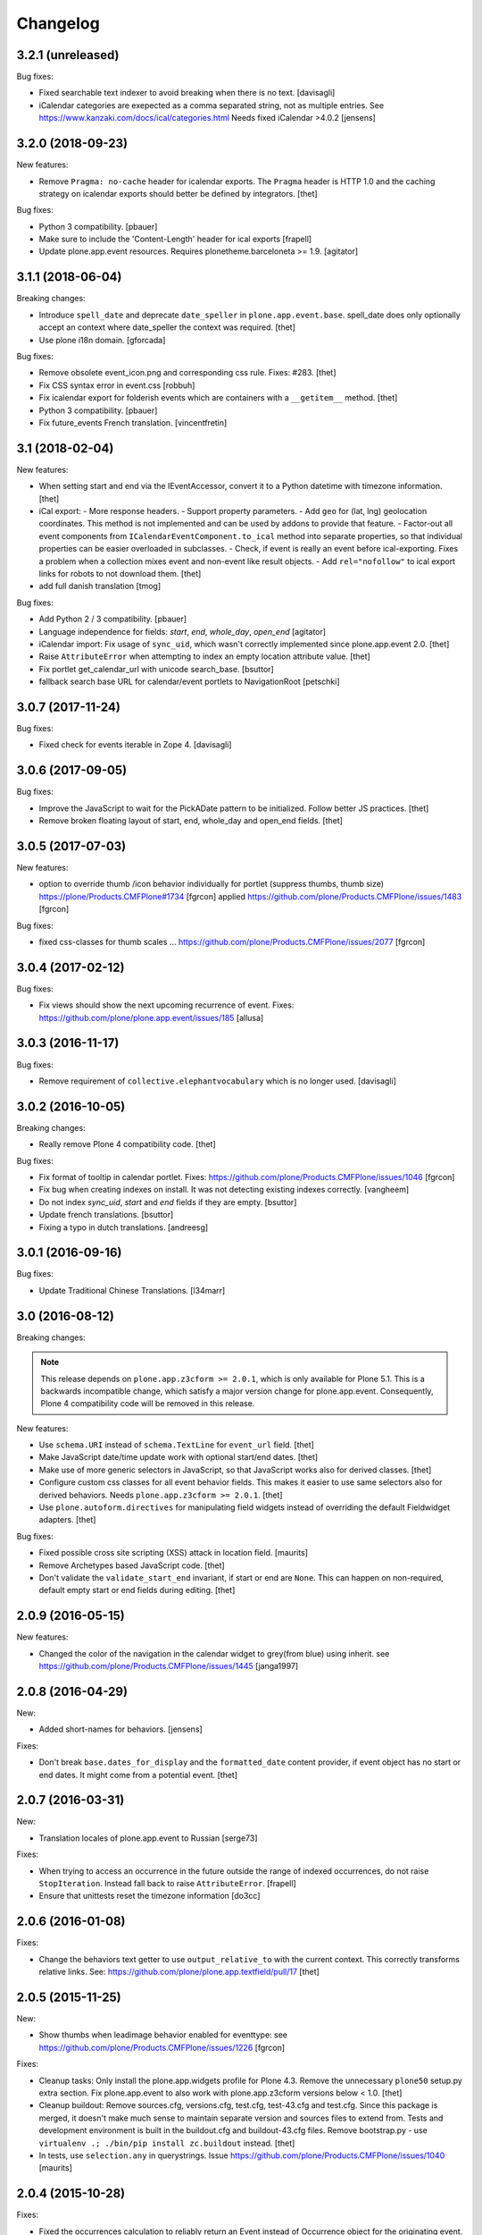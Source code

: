 Changelog
=========

3.2.1 (unreleased)
------------------

Bug fixes:

- Fixed searchable text indexer to avoid breaking when there is no text.
  [davisagli]
- iCalendar categories are exepected as a comma separated string, not as multiple entries.
  See https://www.kanzaki.com/docs/ical/categories.html
  Needs fixed iCalendar >4.0.2
  [jensens]


3.2.0 (2018-09-23)
------------------

New features:

- Remove ``Pragma: no-cache`` header for icalendar exports.
  The ``Pragma`` header is HTTP 1.0 and the caching strategy on icalendar exports should better be defined by integrators.
  [thet]

Bug fixes:

- Python 3 compatibility.
  [pbauer]

- Make sure to include the 'Content-Length' header for ical exports
  [frapell]

- Update plone.app.event resources. Requires plonetheme.barceloneta >= 1.9.
  [agitator]


3.1.1 (2018-06-04)
------------------

Breaking changes:

- Introduce ``spell_date`` and deprecate ``date_speller`` in ``plone.app.event.base``.
  spell_date does only optionally accept an context where date_speller the context was required.
  [thet]

- Use plone i18n domain.
  [gforcada]

Bug fixes:

- Remove obsolete event_icon.png and corresponding css rule.
  Fixes: #283.
  [thet]

- Fix CSS syntax error in event.css
  [robbuh]

- Fix icalendar export for folderish events which are containers with a ``__getitem__`` method.
  [thet]

- Python 3 compatibility.
  [pbauer]

- Fix future_events French translation.
  [vincentfretin]

3.1 (2018-02-04)
----------------

New features:

- When setting start and end via the IEventAccessor, convert it to a Python datetime with timezone information.
  [thet]

- iCal export:
  - More response headers.
  - Support property parameters.
  - Add ``geo`` for (lat, lng) geolocation coordinates. This method is not implemented and can be used by addons to provide that feature.
  - Factor-out all event components from ``ICalendarEventComponent.to_ical`` method into separate properties, so that individual properties can be easier overloaded in subclasses.
  - Check, if event is really an event before ical-exporting. Fixes a problem when a collection mixes event and non-event like result objects.
  - Add ``rel="nofollow"`` to ical export links for robots to not download them.
  [thet]

- add full danish translation
  [tmog]

Bug fixes:

- Add Python 2 / 3 compatibility.
  [pbauer]
- Language independence for fields: `start`, `end`, `whole_day`, `open_end`
  [agitator]

- iCalendar import: Fix usage of ``sync_uid``, which wasn't correctly implemented since plone.app.event 2.0.
  [thet]

- Raise ``AttributeError`` when attempting to index an empty location attribute value.
  [thet]

- Fix portlet get_calendar_url with unicode search_base.
  [bsuttor]

- fallback search base URL for calendar/event portlets to NavigationRoot [petschki]


3.0.7 (2017-11-24)
------------------

Bug fixes:

- Fixed check for events iterable in Zope 4. [davisagli]


3.0.6 (2017-09-05)
------------------

Bug fixes:

- Improve the JavaScript to wait for the PickADate pattern to be initialized.
  Follow better JS practices.
  [thet]

- Remove broken floating layout of start, end, whole_day and open_end fields.
  [thet]


3.0.5 (2017-07-03)
------------------

New features:

- option to override thumb /icon behavior individually for portlet (suppress thumbs, thumb size)
  https://plone/Products.CMFPlone#1734 [fgrcon]
  applied https://github.com/plone/Products.CMFPlone/issues/1483
  [fgrcon]

Bug fixes:

- fixed css-classes for thumb scales ...
  https://github.com/plone/Products.CMFPlone/issues/2077
  [fgrcon]


3.0.4 (2017-02-12)
------------------

Bug fixes:

- Fix views should show the next upcoming recurrence of event.
  Fixes: https://github.com/plone/plone.app.event/issues/185
  [allusa]


3.0.3 (2016-11-17)
------------------

Bug fixes:

- Remove requirement of ``collective.elephantvocabulary`` which is no longer used.
  [davisagli]


3.0.2 (2016-10-05)
------------------

Breaking changes:

- Really remove Plone 4 compatibility code.
  [thet]

Bug fixes:

- Fix format of tooltip in calendar portlet.
  Fixes: https://github.com/plone/Products.CMFPlone/issues/1046
  [fgrcon]

- Fix bug when creating indexes on install. It was not detecting existing indexes correctly.
  [vangheem]

- Do not index `sync_uid`, `start` and `end` fields if they are empty.
  [bsuttor]

- Update french translations.
  [bsuttor]

- Fixing a typo in dutch translations.
  [andreesg]



3.0.1 (2016-09-16)
------------------

Bug fixes:

- Update Traditional Chinese Translations.
  [l34marr]


3.0 (2016-08-12)
----------------

Breaking changes:

.. note::
    This release depends on ``plone.app.z3cform >= 2.0.1``, which is only available for Plone 5.1.
    This is a backwards incompatible change, which satisfy a major version change for plone.app.event.
    Consequently, Plone 4 compatibility code will be removed in this release.

New features:

- Use ``schema.URI`` instead of ``schema.TextLine`` for ``event_url`` field.
  [thet]

- Make JavaScript date/time update work with optional start/end dates.
  [thet]

- Make use of more generic selectors in JavaScript, so that JavaScript works also for derived classes.
  [thet]

- Configure custom css classes for all event behavior fields.
  This makes it easier to use same selectors also for derived behaviors.
  Needs ``plone.app.z3cform >= 2.0.1``.
  [thet]

- Use ``plone.autoform.directives`` for manipulating field widgets instead of overriding the default Fieldwidget adapters.
  [thet]

Bug fixes:

- Fixed possible cross site scripting (XSS) attack in location field.  [maurits]

- Remove Archetypes based JavaScript code.
  [thet]

- Don't validate the ``validate_start_end`` invariant, if start or end are ``None``.
  This can happen on non-required, default empty start or end fields during editing.
  [thet]


2.0.9 (2016-05-15)
------------------

New features:

- Changed the color of the navigation in the calendar widget to grey(from blue) using inherit.
  see https://github.com/plone/Products.CMFPlone/issues/1445
  [janga1997]


2.0.8 (2016-04-29)
------------------

New:

- Added short-names for behaviors.
  [jensens]

Fixes:

- Don't break ``base.dates_for_display`` and the ``formatted_date`` content provider, if event object has no start or end dates.
  It might come from a potential event.
  [thet]


2.0.7 (2016-03-31)
------------------

New:

- Translation locales of plone.app.event to Russian [serge73]

Fixes:

- When trying to access an occurrence in the future outside the range of indexed occurrences, do not raise ``StopIteration``.
  Instead fall back to raise ``AttributeError``.
  [frapell]

- Ensure that unittests reset the timezone information
  [do3cc]


2.0.6 (2016-01-08)
------------------

Fixes:

- Change the behaviors text getter to use ``output_relative_to`` with the
  current context. This correctly transforms relative links. See:
  https://github.com/plone/plone.app.textfield/pull/17
  [thet]


2.0.5 (2015-11-25)
------------------

New:

- Show thumbs when leadimage behavior enabled for eventtype:
  see  https://github.com/plone/Products.CMFPlone/issues/1226
  [fgrcon]

Fixes:

- Cleanup tasks: Only install the plone.app.widgets profile for Plone 4.3.
  Remove the unnecessary ``plone50`` setup.py extra section. Fix
  plone.app.event to also work with plone.app.z3cform versions below < 1.0.
  [thet]

- Cleanup buildout: Remove sources.cfg, versions.cfg, test.cfg, test-43.cfg and
  test.cfg. Since this package is merged, it doesn't make much sense to
  maintain separate version and sources files to extend from. Tests and
  development environment is built in the buildout.cfg and buildout-43.cfg
  files. Remove bootstrap.py - use ``virtualenv .; ./bin/pip install
  zc.buildout`` instead.
  [thet]

- In tests, use ``selection.any`` in querystrings.
  Issue https://github.com/plone/Products.CMFPlone/issues/1040
  [maurits]


2.0.4 (2015-10-28)
------------------

Fixes:

- Fixed the occurrences calculation to reliably return an Event instead of
  Occurrence object for the originating event. There was a bug introduced by a
  newer pytz version.
  [thet]


2.0.3 (2015-09-27)
------------------

- Plone 4 compatibility for ``get_default_page`` import.
  [thet]


2.0.2 (2015-09-21)
------------------

- Update French translations
  [enclope]

- Resolve deprecation warning for getDefaultPage.
  [jensens]

- Fix word break on event linsting template
  [sneridagh]


2.0.1 (2015-09-20)
------------------

- Enable event-portlet by default.
  Fixes https://github.com/plone/Products.CMFPlone/issues/760
  [pbauer]

- Prevent negative number of items in event-portlet.
  [pbauer]

- Remove unittest2 dependency.
  [gforcada]

- Resolve deprecation warning for getDefaultPage.
  [fulv]


2.0 (2015-09-11)
----------------

- Updated basque translation
  [erral]


2.0b2 (2015-08-20)
------------------

- Unified event_listing style with plonetheme.barceloneta styles and added svg
  icons.
  [agitator]

- initialize events.js javascript after all patterns are initialized.
  [garbas]

- removing dependency on plone.app.contenttypes that introduce with latest
  changes to portlets code.
  [garbas]


2.0b1 (2015-07-18)
------------------

- Make configlets titles consistent across the site, first letter capitalized.
  [sneridagh]


2.0a13 (2015-07-15)
-------------------

- Fix some design issues in ``event_listing``.
  [pbauer]

- Remove superfluous ``for`` in behavior registrtions, which do not have a
  ``factory``.
  [fulv]

- For event listings, view-cache the ``events`` method, which is directly used
  in templates and also caches collection results instead of the
  ``_get_events`` method.
  [thet]

- Show only upcoming occurrences in the for ``@@event_summary`` for events with
  occurrences. On the last occurrence, only a link to all occurrences via
  ``@@event_listing`` is shown.
  [thet]

- Translation updates (num_more_occurrences).
  [thet]

- For event listings on collections, use the collection's ``item_count``
  attribute to limit the batch size.
  [thet]

- For the event portlet, don't cache the list of events on memoize instance,
  which creates a write transaction. Remove the caching until a solid cache key
  is found, which also works for multiple portlet instances.
  [thet]

- BBB portlets: do the version comparison with LooseVersion, so that
  Plone-style development version numbers like ``2.5.4.dev0`` also work.
  [thet]

- Let ``date_speller`` return the short, 2-letter weekday abbreviation instead
  of a 3-letter one.
  [thet]

- Remove inconsistency in date_speller and rename ``month`` and ``wkday`` keys
  to ``month_name`` and ``wkday_name``. Introduce ``month``, the non-zero
  padded numeric value of the current month, ``month2``, the zero-padded one,
  ``wkday``, the weekday number and ``week``, the weeknumber of the current
  year.
  [thet]

- Make configlets titles consistent across the site, first letter capitalized
  [sneridagh]


2.0a12 (2015-06-05)
-------------------

- Unwrap search_base for portlets, as it might be wrapped by the portlet
  renderer class. Fixes an error with getting the events to display.
  [thet]

- Import BBB superclasses from  plone.app.portlets.portlets.base so it works
  with plone.app.portlets 3.0 and up
  [frapell]


2.0a11 (2015-05-13)
-------------------

- Rerelease, because one of our test servers complains about the
  previous release.
  [maurits]


2.0a10 (2015-05-13)
-------------------

- For ``event_listing`` on Collections, ignore the Collection's sorting and use
  what the event listing's mode defines for sorting.
  [thet]

- Add support for Collections as data source for calendar and event portlets.
  [thet]

- Extend Collection support on ``event_listing`` for content items providing
  ``ISyndicatableCollection``.
  [thet]


2.0a9 (2015-05-04)
------------------

- Support for ``contentFilter`` on request for ``event_listing``.
  [thet]

- Fix ``ImageScalingViewFactory`` and add a custom ILeadImage viewlet for
  Occurrences. Fixes the display of ILeadImage images from the originating
  event in event views of occurrences by delegating to the parent object.
  [thet]

- Fix Plone 4.3 BBB z3c.form portlets to show their fields in Add/Edit Forms.
  [thet]

- Update Japanese translation.
  [terapyon]

2.0a8 (2015-03-26)
------------------

- Remove ``get_location`` view helper method. This was used to allow external
  addons (specifically ``collective.venue``) to override it and return a html
  link to a location object instead. Instead of this hack, which also only
  works for the location use case, override the necessary templates in your
  addons. In case of doubt, simplicity outweight extensibility options.
  [thet]

- Change ``adapts`` and ``implements`` to their decorator equivalents
  ``adapter`` and ``implementer``.
  [thet]

- Change ``event_listing`` to search only in current context and below, not the
  whole portal by default. Remove the setting ``current_folder_only``, which
  was annotated to the context. Since the collection support is much better now,
  use them for custom searches.
  [thet]

- Fix a bug in displaying the ``event_listing`` on Collections. Show the date
  filter on Collections, if no start/end critierias are given in the
  Collection's query.
  [thet]

- Add a CSS class for the timezone in the events portlet and the
  ``event_summary`` view.
  [mitakas]

- In the ``event_summary`` view, change the ``event-timezone`` list-item class
  to ``event-date``.
  [thet]


2.0a7 (2015-03-13)
------------------

- In the event_view, use the ``#parent-fieldname-text`` wrapper for text
  output, because of consistency.
  [thet]


2.0a6 (2015-03-04)
------------------

- Some Plone 5 related js improvements
  [vangheem]

- Use Plone 5 imports from plone.app.z3cform and make plone.app.widgets a soft
  dependency.
  [vangheem]

- Remove support for ``plone.app.collection`` and ``ATTopic`` - plone.app.event
  2.x is Dexterity only.
  [thet]

- Fix ``construct_calendar`` in plone.app.event.base to also return events for
  the first day in the calendar month.
  [thet]

- Remove ``data_postprocessing`` logic, which was handling ``open_end`` and
  ``whole_day`` events and was manipulating the object on form submission.
  Instead, just adapt start/end dates on indexing and when accessing them via
  ``IEventAccessor``.
  [thet]

- Remove the ``plone.app.event.EventTypes`` vocabulary, which relied on
  temporaily creating types. It's used for importing ical files. It should be
  possible to figure out, which types might suitable for creating events from
  ical VEVENT entries.
  [thet]

- No need to return DateTime objects for the indexer.
  Products.DateRecurringIndex works with Python datetime objects.
  [thet]

- Whole day setting doesn't hide effective range anymore. Fixes issue #167.
  [thet]


2.0a5 (2014-10-23)
------------------

- Fix German translation for Monat.
  [thet]

- Integration of the new markup update and CSS for both Plone and Barceloneta
  theme. This is the work done in the GSOC Barceloneta theme project.
  [albertcasado, sneridagh]

- Update markup for portlets and change dt dl for ul li tags.
  [albertcasado]

- Added locales for Catalan and Spanish
  [sneridagh]


2.0a4 (2014-07-22)
------------------

- Restore Plone 4.3 compatibility.
  [datakurre]

- Fix event.js Javascript, which produced Javascript date parsing errors when
  changing the start date in Firefox. Firefox does not parse date string, which
  are only nearly ISO 8601 compatible, without a "T" between the date and time
  part. Chrome on the other hand interprets timezone naive date/time strings as
  UTC and returns it localized to the user's timezone, which leads to shifting
  date/time values. For more info see this Bug report:
  https://code.google.com/p/chromium/issues/detail?id=145198
  [thet]

- Do not set the simple_publication_workflow in the p.a.event test fixture.
  [timo]

- Add ``location`` indexer. ``location`` is a default metadata field in
  portal_catalog so we should provide that information by default.
  [saily]


2.0a3 (2014-05-06)
------------------

- Fix a rare issue with event_summary, where a object's UID cannot be found in
  the catalog.
  [thet]

- Update plone.formwidget.recurrence version dependency for plone.app.widgets
  support.
  [thet]


2.0a2 (2014-04-19)
------------------

- Re-add some BBB Assignment class attributes for calendar and event portlets
  to not break Plone upgrades.
  [thet]


2.0a1 (2014-04-17)
------------------

- Make use of new z3c.form DataExtractedEvent and register the
  data_postprocessing_handler for this event. This adjusts the start and end
  date according to whole_day and open_end.

- Use default_timezone DatetimeWidget property. All datetime objects from
  plone.app.widgets' DatetimeWidget now have this timezone, if not otherwise
  set by the user.

- Move controlpanel to Products.CMFPlone.controlpanel.

- Move vocabularies to plone.app.vocabularies and use plone.* instead of
  plone.app.event.* prefix for registry keys.

- Use default and defaultFactory properties for behavior schema definitions to
  provide sane defaults for z3c.form *and* programmatically created Dexterity
  types (e.g. via plone.dextterity.utils.createContentInContainer). For that to
  work, remove the Behavior factory classes, use the default AttributeStorage
  and let IEventBasic and IEventRecurrence behaviors derive from IDXEvent resp.
  IDXEventRecurrence.

- Remove data_postprocessing event subscriber.

- Remove Timezone field from IEventBasic behavior. Instead, store timezone
  information directly in the tzinfo object on start and end datetime objects.

- Remove Archetypes subpackage.

[thet, yenzenz, garbas]


1.2.3 (2014-04-17)
------------------

- Remove DL's from portlet templates, replacing it with semantically correct
  tags. Ref: https://github.com/plone/Products.CMFPlone/issues/163
  [khink]


1.2.2 (2014-04-15)
------------------

.. note::

    Methods used for the ``event_summary`` view have has been moved from the
    ``event_view`` to ``plone.app.event.browser.event_summary``. The
    ``occurrence_parent_url`` method has been removed.

- Simplify buildout infrastructure: Move base-test.cfg to test.cfg, move
  base.cfg to buildout.cfg, remove test-43.cfg, sources-dev.cfg and
  jenkins.cfg.
  [thet]

- Disable the edit bar on Occurrence objects. They are transient and cannot be
  edited. Remove the visual distinction between IEvent and IOccurrences in the
  event_summary view. The user is likely not interested, if a Occurrence or the
  original Event is shown.
  [thet]

- Add a portal_type attribute to Occurrence objects and set it to 'Occurrence',
  so they can be easily identified without looking up interfaces.
  [thet]

- Add an event_listing view for IEvent objects to show all of it's occurrences.
  [thet]

- Change the occurrence listing in the @@event_summary view to directly link
  to the occurrence objects, rename the label to 'All dates' and also include
  the first date of the original event. The event_summary's max_occurrences
  attribute now also includes the starting event.
  [thet]


1.2.1 (2014-04-05)
------------------

- Changes in the Dexterity IRichText behavior migration: don't fail, if no
  Event type is found in the Dexterity FTI and remove the old IEventSummary
  behavior, if found.
  [thet]

- Don't use spamProtect script to render email address; it doesn't do much.
  [davisagli]

- Add an @@event_summary view, which provides the event summary listing in the
  event view for the purpose of reuse elsewhere. Allow the exclusion of
  information via an excludes list. The relevant methods are moved from
  event_view to event_summary.
  [thet]

- Improve markup of ``event_listing.pt`` in order to not break on IE 8.
  [rafaelbco]

- Use z3c.form for portlet forms.
  [bosim, davisagli]


1.2 (2014-03-01)
----------------

- Don't use spamProtect script to render email address; it doesn't do much.
  [davisagli]

- Drop usage of plone.formwidget.datetime and use plone.app.widgets instead.
  [garbas, davisagli]

- Fix label of 'Dates' fieldset.
  [esteele]


1.1b1 (2014-02-17)
------------------

.. note::

    The ``ploneintegration`` setuptools extra and GenericSetup profile have
    been removed for this version. This makes an integration into Plone and
    ``plone.app.contenttypes`` easier. Please remove them also in your setup
    and be sure to depend on ``plone.app.portlets>=2.5a1``!

.. note::

    In the event_view template, the event summary has changed from a table to a
    definition list layout. The event_view's next_occurrences method does not
    return a dictionary anymore, but only a list of next events. Also, the
    index_html template for Occurrences is renamed to event_view.  If you have
    custom view templates for IEvent or IOccurrence objects, you have to update
    them.

.. note::

    The plone.app.event.dx.event type has been moved to the
    plone.app.event:testing profile and the plone.app.event.dx:default profile
    has been removed. Use plone.app.contenttypes for a Dexterity based Event
    type, which utilizes plone.app.event's Dexterity behaviors.


- Remove Plone 4.2 compatibility. For more information see installation.rst in
  the docs.
  [thet]

- Move the plone.app.event.dx.event example type to the plone.app.event:testing
  profile and remove the plone.app.event.dx:default profile. Use the Event type
  from plone.app.contenttypes instead. Fixes #99.
  [thet]

- Remove the IEventSummary behavior and use the generic IRichText from
  plone.app.contenttypes instead. Fixes #140, Closes #142.
  [pysailor]

- Change the event detail listing in the event_view to be a definition list
  instead of a table, making it semantically more correct and the code less
  verbose. Fixes #141.
  [thet]

- For recurring events, don't show the last recurrence in the event view but
  the number of occurrences, queried from the catalog. Together with the
  previous generator-change this looping over the whole occurrnce list.
  [thet]

- Change the IRecurrenceSupport adapter's occurrence method to return again a
  generator, fixing a possible performance issue. Fixes #60.
  [thet]

- Replace RecurrenceField with plain Text field in the dx recurrence behavior.
  This reverts the change from 1.0rc2. We don't use form schema hints but an
  adapter to configure the widget. Closes #137, Fixes #131.
  [pysailor]

- Use attribute storage instead of annotation storage in all Dexterity
  behaviors. Closes #136, #95, Refs #20.
  [pysailor]

- Rename the Occurrence's 'index_html' view to 'event_view' for better
  consistency. This also fixes an issue with Solgema.fullcalendar.
  Closes #123.
  [tdesvenain]

- Fix get_events recurring events sorting, where it was only sorted by the
  brain's start date, which could easily be outside the queried range.
  [gyst]

- Avoid failing to create an event when zope.globalrequest.getRequest returns
  None on the post create event handler. This happens when creating an event
  during test layer setup time.
  [rafaelbco]

- iCalendar import: Also import objects, when the "last-modified" property was
  not changed. This conforms to the RFC5545:
  http://tools.ietf.org/search/rfc5545#section-3.8.7.3
  [jone]


1.1.a1 (2013-11-14)
-------------------

- Don't fail, if first_weekday isn't set in registry.
  [thet]

- plone.app.widgets compatibility
  [garbas]

- Set the first_weekday setting based on the site's locale when the default
  profile is activated.
  [davisagli]

- Allow query parameters for timezone vocabularies for filtering. Create the
  "Timezones" vocabulary from SimpleTerm objects with a value and title set
  for better support with plone.app.widgets AjaxSelectWidget.
  [thet]

- Remove "ploneintegration" from setuptools extra section and GenericSetup
  profile. PLEASE UPDATE YOUR INSTALLTIONS, to use Archetypes or Dexterity
  instead and to use plone.app.portlets 2.5a1! This change makes it easier for
  Plone to integrate plone.app.event.
  [thet]


1.0.5 (2014-02-11)
------------------

- For ical exports, remove X-WR-CALNAME, X-WR-CALID and X-WR-CALDESC.
  X-WR-CALNAME caused Outlook to create a new calendar on every import. These
  properties are not neccessary and not specified by RFC5545 anyways.
  Fixes #109, closes #132.
  [tomgross, thet]

- Add Traditional Chinese Translation. Closes #129.
  [l34marr]

- Changed `dates_for_display` and `get_location` to accept IEvent, IOccurrence
  and IEventAccessor objects and avoid confusion on using these methods.
  [thet]

- Added basque translation.
  [erral]

- Completed italian translation.
  [giacomos]


1.0.4 (2013-11-23)
------------------

- Register event.js Javascript as "cookable" to allow merging with other files
  and provide the "plone" global if it wasn't already defined.
  [thet]


1.0.3 (2013-11-19)
------------------

- Remove unnecessary data parameter on urllib2.urlopen, which caused a 404
  error on some icalendar imports from external resources (E.g. Google).
  [thet]

- Avoid "FileStorageError: description too long" on large icalendar imports by
  doing a transaction commit instead of a savepoint.
  [thet]

- Protect ical imports with the newly created plone.app.event.ImportIcal
  permission.
  [thet]

- plone.app.widgets compatibility.
  [garbas]

- Fix UnicodeDecodeError with special characters in body text. Fixes #108
  [zwork][agitator]


1.0.2 (2013-11-07)
------------------

- Fix the path for catalog search in ical importer. This fixes an issue, where
  no existing events could be found when importing a ical file again in virtual
  hosting environments. Also, search for any existing events, not only what the
  user is allowed to see.
  [thet]

- Fix Plone 4.2 buildout and test environment.
  [thet]


1.0.1 (2013-11-07)
------------------

- Fix ical import form import error. Translation string wasn't properly
  formatted. Also be forgiving about missing LAST-MODIFIED properties from ical
  files.
  [thet]


1.0 (2013-11-06)
----------------

- Implement synchronisation strategies for icalendar import.
  [thet]

- Implement icalendar import/export synchronisation and add sync_uid index and
  sync_uid fields for ATEvent and IEventBasic. This follows RFC5545, chapter
  "3.8.4.7. Unique Identifier". The sync_uid index can also be used for any
  other synchronisation tasks, where an external universally unique identifier
  is used.
  [cillianderoiste, thet]

- Don't show the repeat forever button in the recurrence widget.
  [thet]

- Fix icalendar export for collections and Archetype topics. Fixes #104.
  [thet]

- Don't include occurrences in icalendar exports of event_listing, but include
  the original event with it's recurrence rule. Fixes #103.
  [thet]

- Don't include the recurrence definition when doing icalendar exports of
  individual occurrences. Fixes: #61.
  [thet]

- Restore Javascript based edit-form functionality to set end dates depending
  on start dates with the same delta of days as initialized, as developed by
  vincentfretin back at plone.app.event's birth.
  [thet]

- Deprecate the plone.app.event.dx.event type and plone.app.event.dx:default
  profile.  Please create your own type based on plone.app.event's Dexterity
  behaviors or use the "Event" type from plone.app.contenttypes. The
  plone.app.event:default profile is sufficient also for Dexterity-only based
  installations.
  [thet]

- Remove the behaviors plone.app.relationfield.behavior.IRelatedItems adn
  plone.app.versioningbehavior.behaviors.IVersionable from the Dexterity
  example type. We don't depend on these packages and won't introduce an
  explicit dependency on it.
  [thet]

- In portlet calendar and events, don't use the search_base directly to
  constuct calendar urls. The search base always starts from the Plone site
  root, which led to wrong urls in Lineage subsites.
  [thet]

- Don't validate end dates for open ended events, so open ended events in the
  future can be saved via the form. Fixes #97
  [gyst]

- Ical importer: Fix default value for imported attendees and categories.
  Return an empty tuple instead of None so that the edit form can be rendered.
  [cillianderoiste]

- Fix event_listing view on Collections to expand events. Fixes #91, Fixes #90.
  [thet]

- Don't show the event_listing_settings view in the object actions for
  event_listings on Collections or Topics, as it doesn't make sense there.
  [thet]

- Fix case, where the events, which started before a queried timerange and
  lasts into the timerange were not included in the list of event occurrences.
  [thet]

- Fix wrong result set with "limit" applied in get_events. Limiting for
  occurrence-expanded events can just happen after all occurrences are picked
  up in the result set, otherwise sorting can mess it up.
  [petschki]

- Indexer adapter for SearchableText: fixed encoding inconsistencies.  Always
  return utf-8 encoded string while using unicode internally.
  [seanupton]

- In test-setup, explicitly install DateRecurringIndex instead of extending
  it's test layer fixture. This should finally fix #81, where other tests
  couldn't be run when not extending the DRI or PAE test fixture layers.
  [thet]

- Support the @@images view for IOccurrence objects by using a factory, which
  returns a AT or DX specific view depending on the Occurrence's parent.
  [thet]

- Switch off linkintegrity checks during upgrade from atct to pae.at.
  [jensens]

- Remove event and calendar portlet assignments on plone.rightcolumn.
  Integrators should do assignments themselfes, as they are likely different
  from the standard assignment.
  [thet]

- Don't fail, if timezone isn't set.
  [gforcada]


1.0rc3 (2013-08-23)
-------------------

- Fix get_events with ret_mode=3, expand=True, without recurrence
  It was returning full object instead of IEventAccessor instances.
  This also fix event portlet with norecurrent events.
  [toutpt]


1.0rc2 (2013-07-21)
-------------------

- Introduce a BrowserLayer and register all views for it. Avoids view
  registration conflicts with other packages.
  [thet]

- For the recurrence behavior In z3c.form based Dexterity forms, use the
  RecurrenceField instead of a plain Text field. This ensures that the
  recurrence widget is used even for plain z3c.form forms without form schema
  hints. This change is forward-compatible and should not break any existing
  installations.
  [thet]

- In z3c.form based Dexterity forms, use plone.autoform form hints for widget
  parameters and remove the ParameterizedWidgetFactory. plone.autoform 1.4
  supports widget parameter form hints.
  [thet]

- Update french translations.
  [toutpt]

- Fix icalendar importer to support multiple-line EXDATE/RDATE definitions.
  [thet]

- Fix runtime error in icalendar importer.
  [gbastien]

- For the setup's tests extra, depend on plone.app.testing <= 4.2.2 until the
  Dexterity and Archetypes tests are split up and the tests don't have a hard
  dependency on Archetypes.
  [thet]

- Remove dependency on "persistent" to not use that one over the ZODB bundled
  package. "persistent" will become available as seperate package with ZODB 4.
  [thet]

- Declare mimimum dependency on plone.event 1.0rc1.
  [thet]

- Buildout infrastructure update.
  [thet]

- Remove deprecations.
  [thet]


1.0rc1 (2013-07-03)
-------------------

Please note, the next release will have all deprections removed.

- For events lasting longer than the day they start, include them in the
  construct_calendar data structure on each day they occur. Fixes #76.
  [thet]

- Fix ATEvent's StartEndDateValidator subscription adapter to correctly return
  error dicts.
  [thet]

- In the ATEvent migration step, call ObjectModifiedEvent for each migrated
  event to call off the data_postprocessing method, which assures correct time
  values in respect to timezones. Please note, the timezone must be set
  correctly before!
  [thet]

- Rename the formated_date and formated_start_date content providers to
  have the correct spelling of "formatted". Doing this change now while this
  package's adoption is not too wide spread.
  [thet]

- Use same i18n field and error message strings for ATEvent and DX behaviors.
  [thet]

- Let plone.app.event.base.get_events always do a query with a sort definition,
  even if we are in expand mode and do a sort afterwards again. We need this to
  get stable results when having a sort_limit applied. Fixes an issue where the
  events_portlet did show the next events with an offset of some days.
  [thet]

- For the event and calendar portlets, use UberSelectionWidget to select the
  search base path to make this field actually usable.
  [thet]

- Remove ICalendarLinkbase adapter, which provided URLs to a calendar view.
  Instead, for event and calendar portlet links, the searchbase setting path
  is used to link to it or as fallback to call event_listing on ISite root.
  [thet]

- As like in event_view, use the get_location function for supporting location
  references in event_listing and portlet_events. Implement get_location just
  as a simple wrapper - handling of references must be provided by external
  packages, like collective.venue.
  [thet]

- Fixed unicode issue in event_view with non-ascii location strings and
  of referenced locations via collective.venue.
  [thet]

- In event_listing views in "past" or "all" modes, do a reverse sort on the
  results, starting with newest events.
  [thet]

- Create an Python based import step to properly set up the portal catalog.
  This avoids clearing the index after importing a catalog.xml. This import
  steps obsoletes the ploneintegration catalog.xml import step also.
  [thet]

- Add a event listing settings form, which allows configuration of the event
  listing view via annotations on the context.
  [thet]

- For the event listing view, accept SearchableText and tags request parameters
  for filtering the result set.
  [thet]

- For default_start and default_end, return a datetime with minute, second and
  microsecond set to 0.
  [thet]

- Don't overload ATEvent's subject widget label and help texts but use AT and
  DX standard label_tags and help_tags messages.
  [thet]

- Fix compact event edit form layouts and don't float the recurrence widget.
  [thet]

- Change default listing mode in event_listing and replace "All" with seperate
  "Future" and "Past" buttons.
  [thet]


1.0b8 (2013-05-27)
------------------

- Fix OccurrenceTraverser to fallback to plone.app.imaging's ImageTraverser, if
  present and thus support image fields on plone.app.event based types.
  [thet]

- Change the AT validation code to an subsciption adapter. This allows reliable
  validation for types derived from ATEvent, which wasn't the case with the
  post_validate method.
  [thet]

- More compact layout for AT and DX edit forms.
  [thet]

- Add open_end option for Dexterity behaviors and Archetypes type.
  [thet]

- For whole_day events, let dates_for_display return the iso-date
  representation from date and not datetime instances.
  [thet]

- Remove support of microseconds and default to a resolution of one second for
  all datetime getter/setter and conversions. Microseconds exactness is not
  needed and dateutil does not support microseconds which results in unexpected
  results in comparisons.
  [thet]

- Changing the timezone in events is a corner case, so the timezone field is
  moved to the "dates" schemata for AT and DX.
  [thet]

- Remove font-weight bold for monthdays and font-weight normal for table header
  in portlet calendar. Set div.portletCalendar with to auto instead of
  unnecessary 100% + margin. Align with plonetheme.sunburst.
  [thet]

- Let the IRecurrenceSupport adapter return the event itself, when the event
  starts before and ends after a given range_start. Fixes a case, where
  get_events didn't return a long lasting event for a given timeframe with
  expand set to True.
  [thet]

- Let the @@event_listing view work on IATTopic and ICollection contexts.
  [thet]

- In event_view, handle the case that the location field is not of type
  basestring but a reference to another object, for example provided by
  collective.venue.
  [thet]

- Use plone.app.event's MessageFactory for ATEvent.
  [thet]

- Let EventAccessor for Archetypes based content type return it's values from
  property accessors instead properties directly. This let's return the correct
  value when an property get's overridden by archetypes.schemaextender.
  [thet]

- Deprecate upgrade_step_2 to plone.app.event beta 2, which is likely not
  necessary for any existing plone.app.event installation out there.
  [thet]

- For the Archetypes based ATEvent migration step, do a transaction.commit()
  before each migration to commit previous changes. This avoids running out of
  space for large migrations.
  [thet]

- Let IEventAccessor adapters set/get all basestring values in unicode.
  [thet]

- Add and install plone.app.collection in test environment, as we cannot assume
  that it's installed.
  [thet]

- Re-Add cmf_edit method for ATEvent to ensure better backwards compatibility.
  Move related cmf_edit tests from Products.CMFPlone to plone.app.event.
  [thet]

- Add Event profile definition for ATEvent completly in order to remove it from
  Products.CMFPlone. ATEvent is installed by ATContentTypes automatically as
  part of upcoming plone.app.contenttypes merge.
  [thet]

- Optimize css by using common classes for event_listing and event_view.
  [thet]

- Add schema.org and hCalendar microdata to event_view and event_listing views.
  Fixes #2, fixes #57.
  [thet]


1.0b7 (2013-04-24)
------------------

- Don't show plone.app.event:default and
  plone.app.event.ploneintegration:prepare profiles when creating a Plone site
  with @@plone-addsite.
  [thet]

- Remove render_cachekey from portlet_events, since it depends on an
  undocumented internal _data structure, which must contain catalog brains.
  [thet]

- In tests, use AbstractSampleDataEvents as base class for tests, which depend
  on AT or DX event content.
  [thet]

- Introduce create and edit functions in IEventAccessor objects.
  [thet]

- API Refactorings. In base.py:
    * get_portal_events and get_occurrences_from_brains combined to get_events.
    * get_occurrences_by_date refactored to construct_calendar.
    * Renamings:
        - default_start_dt -> default_start,
        - default_end_dt -> default_end,
        - cal_to_strftime_wkday -> wkday_to_mon1,
        - strftime_to_cal_wkday -> wkday_to_mon0.

    * Remove:
        - default_start_DT (use DT(default_start()) instead),
        - default_end_DT (use DT(default_end()) instead),
        - first_weekday_sun0 (use wkday_to_mon1(first_weekday()) instead),
        - default_tzinfo (use default_timezone(as_tzinfo=True) instead).

  In ical:
    * Renamed construct_calendar to construct_icalendar to avoid same name as
      in base.py.

  BBB code will be removed with 1.0.
  [thet]

- Update translations and translate event_view and event_listing.
  [thet]

- Configure event_listing to be an available view on Collections, Folders,
  Plone Sites and Topics.
  [thet]

- Depend on plone.app.dextterity in ZCML, so that all DublinCore metadata
  behaviors are set up correctly.
  [thet]

- Backport from seanupton: IObjectModifiedEvent subscriber returns early on
  newly created event (Commit c60c8b521c6b1ca219bfeaddb08e26605707e17 on
  https://github.com/seanupton/plone.app.event).
  [seanupton]

- Calendar portlet tooltips css optimizations: max-with and z-index.
  [thet]

- Add Brazilian Portuguese translation
  [ericof]

- Add ical import feature, register action to enable it and add a object tab to
  the @@ical_import_settings form. .ics files can be uploaded or fetched from
  the net from other calendar servers.
  [thet]

- Since more ical related code is upcoming (importer), add ical subpackage and
  move ical related code in here.
  [thet]

- When exporting whole_day/all day events to icalendar, let them end a day
  after at midnight instead on the defined day one second before midnight. This
  behavior is the preferred method of exporting all day events to icalendar.
  [thet]

- Additionally to the 'date' parameter, allow passing of year, month and day
  query string parameters to the event_listing view and automatically set the
  mode to 'day' if a date was passed.
  [thet]

- Backport from plone.app.portlets: Don't fail on invalid (ambigous) date
  information in request (Commit a322676 on plone.app.portlets).
  [tomgross]

- Backport from plone.app.portlets: Use str view names for getMultiAdapter
  calls (commit c296408 on plone.app.portlets).
  [wichert]


1.0b6 (2013-02-14)
------------------

- Styles for event_listing date navigation.
  [thet]

- Add datepicker for day selection in event_listing view.
  [thet]

- Fix event_listing to search only for events in the current context's path.
  Allow "all" request parameter for no path restriction in searches.
  [thet]

- Backport change from seanupton: get_portal_events() fix: navroot path index
  incorrectly passed as tuple, now fixed to path string.
  [seanupton, thet]

- Fix get_portal_events to respect path for query if given in keywords.
  [thet]


1.0b5 (2013-02-11)
------------------

- Restore Python 2.6 compatibility by avoiding total_seconds method from
  timedelta instances in icalendar export.
  [thet]


1.0b4 (2013-02-08)
------------------

- Remove occurrences.html view because it's replaced by event_listing view.
  [thet]

- Changed Dexterity event-type title from "Event (DX)" to "Event" for
  consistent naming between Archetypes and Dexterity content types.
  [thet]

- Updated and synced translations (.pot and German translations).
  [thet]

- Use content-core fill/define metal definitions in all templates which use
  main_template's master macro.
  [thet]

- Calendar Portlet: Better portlet and tooltip styling. Drop usage of
  todayevent and todaynoevent classes. Fix Linking to calendar_listing.
  [thet]

- Event listing: Optimized layout and styles, mode switch, calendar-navigation,
  timespan header.
  [thet]

- Implement week and month mode for start_end_from_mode function.
  [thet]

- Add icalendar timezone support and properly export whole day events.
  Fixes #22, Fixes #71.
  [thet]

- Don't set icon_expr for the Dexterity content type and use css instead.
  [thet]

- Restore compatibility to Plone 4.3 by including the ploneintegration module
  also for Plone 4.3 but not 4.4.
  [thet]

- Version fix for z3c.unconfigure==1.0.1. This fix can be removed, once Plone
  depends on zope.configuration>=3.8.
  [thet]

- Add icon_export_ical.png from Products.ATContentTypes to plone.app.event.
  [thet]

- Configure first_day parameter for DateTime and Recurrence Widget (AT and DX).
  [thet]

- Configure the default_view of plone.app.event's ATEvent to be @@event_view.
  This prevents of referencing the old event_view from the plone_content skin
  layer to be used in some cases.
  [thet]

- Style the calendar portlet tooltips only for the calendar portlet.
  [thet]


1.0b3 (2012-12-18)
------------------

- Set the CalendarLinkbase urlpath to respect the search_base in calendar and
  event portlets.
  [thet]

- Depend on plone.app.portlets >= 2.4.0, since portlet_calendar needs the
  render_portlet view for it's ajaxification. This may break Plone 4.2
  integrations, until you make a buildout version fix.
  [thet]

- Remove dependency on Grok for the Dexterity behaviors.
  [thet]

- Just use classes instead of id's for the calendar portlet's page switcher.
  [thet]

- Reimplement the calendar page switcher from the calendar portlet with jQuery
  and remove the implicit dependency on KSS.
  [thet]

- Use event_listing instead of the search view in CalendarLinkbase for calendar
  and event portlets.
  [thet]

- Add new API functions:
  [thet]

  - date_speller to format a date in a readable manner,

  - start_end_from_mode to return start and end date accordin to a mode string
    (today, past, future, etc.),

  - dt_start_of_day and dt_end_of_day to set a date to the start of the day
    (00:00:00) and to the end of the day (23:59:59) for use in searches.

- Add new event_listing view to show previous, upcoming, todays and other
  events in a listing.
  [thet]

- Fix EventAccessor for ATEvent to correctly return the description.
  [thet]

- In portlet_calendar, grey-out previous and next month dates by making them
  transparent.
  [thet]


1.0b2 (2012-10-29)
------------------

- Fix ical export of RDATE and EXDATE recurrence definitions. Fixes #63.
  [thet]

- Align ATEvent more to Archetypes standards and avoid AnnotationStorage and
  ATFieldProperty. We needed to remove the ATFieldProperty for the timezone
  field for a custom setter. By doing so, the other two ATFieldProperties were
  changed too. This way, the ATEvent API gets more consistent. For a convenient
  access to ATEvent as well as dextterity based event types, use the
  IEventAccessor from plone.event.interfaces. Upgrade step from pre 1.0b2 based
  ATEvent types is provided.
  [thet]

- Treat start/end datetime input always as localized values. Changing the
  timezone now doesn't convert the start/end values to the new zone (AT, DX).
  [thet]

- Fix moving start/end dates when saving an unchanged DX event (issue #62).
  [thet]

- Portlet assignment fix. Now both - calendar and event portlet - are
  installed.
  [thet]


1.0b1 (2012-10-12)
------------------

- Add the calendar portlet by default when installing plone.app.event.
  [thet]

- Backport changes from "merge plip-10888-kss branch" in plone.app.portlets.
  KSS attributes still left in place for backwards compatibility.
  [thet]

- Buildout infrastructure update.
  [thet]

- Icalendar export of attendees almost according to the RFC5545 standard. At
  the moment, we do not distinguish between CN and CAL-ADDRESS in Plone, so we
  just put the attendee value to the CN and CAL-ADDRESS parameter. Fixes #24.
  [thet]

- Support microseconds for DateTime conversions. For recurrence rules,
  timezones are not supported due to a python-datetime limitation.
  [thet]

- Don't allow ambiguous timezones like 'CET', which also have implementation
  errors in DateTime. Force them to another zone. Timezones should be set
  explicitly anyways.
  [thet]

- Let EventOccurrenceAccessor return its own URL instead of its parent.
  Once again fixes #58.
  [thet]

- Fix calendar portlet header, which day names were shifted by one day since a
  incompatibility between the calendar module (0 is Monday) and the strftime
  function (0 is Sunday).
  [thet]

- Create an formated_date content provider, which takes an occurrence or event
  object when called and formats the start/end date and times for display. This
  content provider can be overridden for other contexts. E.g. the events
  portlet uses just shows the start date and not the end date.
  [thet]

- Let IRecurrenceSupport adapter's occurrences method return as first
  occurrence the event object itself instead of an Occurrence object.
  Fixes #58.
  [thet]

- Include plone.event's new configure.zcml.
  [thet]

- For the ATEvent type, use a more specific IATEvent interface with IEvent and
  P.ATCT's IATEvent as bases. So we can provide adapters, overriding more
  general IEvent adapting adapters.
  [thet]

- Don't show start occurrence in "More occurrences" section in event_view.
  [thet]

- Create adapter ICalendarLinkbase which returns links to calendar views and
  can be overridden through a more specific implementation by addon products.
  For example, the portlet_calendar and portlet_events links to the @@search
  view can be changed to URLs to a real calendar view, if one is installed.
  [thet]

- For portlet_calendar and portlet_events configuration, make the workflow
  state selection optional. If nothing is selected, all states are searched.
  [thet]

- Add search_base (select path to search for events) and state (select review
  state for events to search) to portlet_calendar settings and search_base to
  portlet_events.
  [thet]

- Limit the amount of occurrences in the event view if the event yields
  more than 7 occurrences. Show only 6 occurrences and the last
  occurrence.
  [romanofski]

- More minor fixes.
  [thet]

  * Don't force DateTime conversion in query parameters of get_portal_events.
    The catalog index uses Python's datetime anyways.

  * Only set end date in _prepare_range to next day, if it's a date and not
    datetime.

  * Register the Archetypes postprocessing event subscribers also for
    IObjectCreatedEvent.

- Fix #51, logical error with range_end parameter in get_portal_events.
  [thet]

- Fix test startup by not depending on getSite().translate, which is a
  filesystem script.
  [thet]

- Backport changes from davilima: Add safety check for False all_events_links.
  [davilima6]

- Make get_occurrences_by_date work for events which do not have
  IRecurrenceSupport (e.g. Dexterity events without the recurrence behavior).
  [thet]

- Don't run event handlers for ATEvent, if it doesn't provide IEvent.
  [thet]

- Fix utf-8 encoding problem with icalendar export.
  [rnix]

- Unregister ics_view for ATFolder and ATBTreeFolder as well in
  ploneintegration.
  [rnix]

- Workaround for buggy strftime with timezone handling in DateTime.
  See: https://github.com/plone/plone.app.event/pull/47
  [seanupton]

- Rebind portlet_calendar tooltips after ajax calendar reloads.
  [thet]

- Allow the refreshCalendar kss view also on Occurrence objects.
  [thet]

- Let portlet_events link to @@search for future and previous events for sites
  without the standard events folder.
  [thet]

- Moved docs/HISTORY.rst to CHANGES.txt.
  [seanupton]

- Calendar portlet search links now use @@search (from plone.app.search)
  instead of (since Plone 4.2) deprecated ./search (search.pt).  Requires
  recent plone.app.search changes.
  [seanupton]

- Integrate the plone.app.event-ploneintegration functionality for Plone
  versions without plone.app.event core integration (all current version)
  into this package for simplification.
  [thet]

- IEventSummary behavior added for body text on Dexterity event type,
  as well as a SearchableText indexer adapter for the Dexterity event
  type.
  [seanupton]

- Filter calendar portlet search URLs for each day to a whitelist of
  event portal_type values.  Prevents non-event add-on types with
  start/end fields from showing up in calendar, as defense against
  unintended consequences (add-ons could explicitly override this
  template if they define additional Event types).
  [seanupton]

- API refactoring:
  * Move all generic interfaces to plone.event,
  * Extend IEventAccessor adapters to also be able to set attributes.
  [thet]

- Copy plonetheme.sunburst styles for the calendar portlet to event.css. This
  way, the calendar portlet is nicely styled, even without sunburst theme
  applied.
  [thet]

- For Dexterity behaviors, use IEventRecurrence adapter to store attributes
  directly on the context.  This fixes that recurrence occurrences start and
  end dates were not indexed, because the DateRecurringIndex had not access to
  the recurrence attribute.
  [thet]

- IRecurrence adapter returns now acquisition-wrapped occurrence
  objects.
  [romanofski]

- Event portlet is now showing occurrences, sorted by start date.
  [romanofski]

- Moved whole_day field in directly after the end date to get a more logical
  group.
  [thet]

- Added dedicated timezone validator with fallback zone.

- Added traverser for occurrences. The event view is used to show
  individual occurrences.
  [romanofski]

- Broken paging in the calendar portlet has been fixed (#11).
  [romanofski]

- Make the start DateTime timezone aware and fix an issue where the start date
  was after the end date. Fixes: #8.
  [romanofski]


1.0a2 (2012-03-28)
------------------

- Add portlet GenericSetup registration for calendar and event portlet.
  [thet]

- API CHANGE: Use zope.annotation for behaviors, remove unnecessary factories,
  create IRecurrence adapter for access to occurrences.
  [thet]


1.0a1 (2012-03-12)
------------------

- Initial alpha release.
  [thet]

